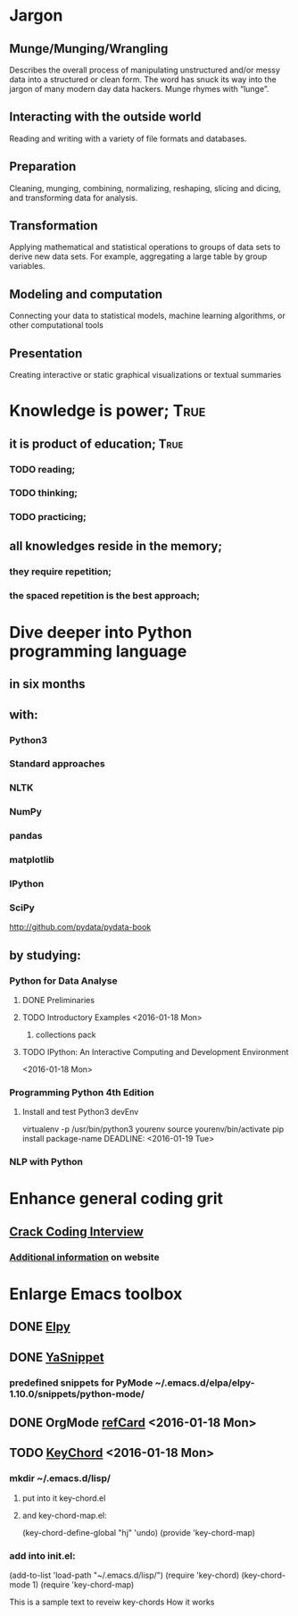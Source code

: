 
* Jargon

** Munge/Munging/Wrangling
   Describes the overall process of manipulating unstructured and/or messy data
   into a structured or clean form. The word has snuck its way into the jargon
   of many modern day data hackers. Munge rhymes with “lunge”.

** Interacting with the outside world
   Reading and writing with a variety of file formats and databases.

** Preparation
   Cleaning, munging, combining, normalizing, reshaping, slicing and dicing, and
   transforming data for analysis.

** Transformation
   Applying mathematical and statistical operations to groups of data sets to
   derive new data sets. For example, aggregating a large table by group variables.

** Modeling and computation
   Connecting your data to statistical models, machine learning algorithms, or other
   computational tools

** Presentation
   Creating interactive or static graphical visualizations or textual summaries



* Knowledge is power;						       :True:
** it is product of education;					       :True:

*** TODO reading;

*** TODO thinking;

*** TODO practicing;

** all knowledges reside in the memory;

*** they require repetition;

*** the spaced repetition is the best approach;

* Dive deeper into Python programming language

** in six months
   
** with:

*** Python3
*** Standard approaches
*** NLTK
*** NumPy
*** pandas
*** matplotlib
*** IPython
*** SciPy

http://github.com/pydata/pydata-book


** by studying:

*** Python for Data Analyse
**** DONE Preliminaries
**** TODO Introductory Examples <2016-01-18 Mon>
***** collections pack
**** TODO IPython: An Interactive Computing and Development Environment
     <2016-01-18 Mon>
*** Programming Python 4th Edition
**** Install and test Python3 devEnv
     virtualenv -p /usr/bin/python3 yourenv
     source yourenv/bin/activate
     pip install package-name
     DEADLINE: <2016-01-19 Tue>
*** NLP with Python

* Enhance general coding grit
** [[https://drive.google.com/file/d/0BzoOGnxA0v1FSkFNSXg4MWVpTkE/view?usp%3Dsharing][Crack Coding Interview]]
*** [[http://careercup.com/][Additional information]] on website
* Enlarge Emacs toolbox
** DONE [[http://elpy.readthedocs.org/en/latest/ide.html#documentation][Elpy]]
** DONE [[http://capitaomorte.github.io/yasnippet/][YaSnippet]]
*** predefined snippets for PyMode ~/.emacs.d/elpa/elpy-1.10.0/snippets/python-mode/
** DONE OrgMode [[http://orgmode.org/orgcard.pdf][refCard]] <2016-01-18 Mon>
** TODO [[http://www.emacswiki.org/emacs/key-chord.el][KeyChord]] <2016-01-18 Mon>
*** mkdir ~/.emacs.d/lisp/
**** put into it key-chord.el
**** and key-chord-map.el:
     (key-chord-define-global "hj"     'undo)
     (provide 'key-chord-map)
*** add into init.el:
    (add-to-list 'load-path "~/.emacs.d/lisp/")
    (require 'key-chord)
    (key-chord-mode 1)
    (require 'key-chord-map)





This is a sample text to reveiw key-chords
How it works
